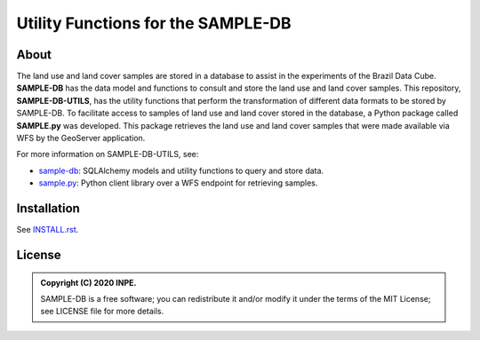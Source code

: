 ..
    This file is part of SAMPLE-DB-UTILS.
    Copyright (C) 2020 INPE.

    SAMPLE-DB-UTILS is a free software; you can redistribute it and/or modify it
    under the terms of the MIT License; see LICENSE file for more details.


====================================
Utility Functions for the SAMPLE-DB
====================================


.. image:: https://img.shields.io/badge/license-MIT-green
        :target: https://github.com/brazil-data-cube/sample-db-utils/blob/master/LICENSE
        :alt: Software License

.. image:: https://travis-ci.org/brazil-data-cube/sample-db-utils.svg?branch=master
        :target: https://travis-ci.org/brazil-data-cube/sample-db-utils
        :alt: Build Status

.. image:: https://coveralls.io/repos/github/brazil-data-cube/sample-db-utils/badge.svg?branch=master
        :target: https://coveralls.io/github/brazil-data-cube/sample-db-utils?branch=master
        :alt: Code Coverage Test

.. image:: https://readthedocs.org/projects/sample-db-utils/badge/?version=latest
        :target: https://sample-db-utils.readthedocs.io/en/latest/
        :alt: Documentation Status


.. image:: https://img.shields.io/badge/lifecycle-experimental-orange.svg
        :target: https://www.tidyverse.org/lifecycle/#experimental
        :alt: Software Life Cycle


.. image:: https://img.shields.io/github/tag/brazil-data-cube/sample-db-utils.svg
        :target: https://github.com/brazil-data-cube/sample-db-utils/releases
        :alt: Release


.. image:: https://img.shields.io/discord/689541907621085198?logo=discord&logoColor=ffffff&color=7389D8
        :target: https://discord.com/channels/689541907621085198#
        :alt: Join us at Discord


About
=====

The land use and land cover samples are stored in a database to assist in the experiments of the Brazil Data Cube. **SAMPLE-DB** has the data model and functions to consult and store the land use and land cover samples. This repository, **SAMPLE-DB-UTILS**, has the utility functions that perform the transformation of different data formats to be stored by SAMPLE-DB.
To facilitate access to samples of land use and land cover stored in the database, a Python package called **SAMPLE.py** was developed. This package retrieves the land use and land cover samples that were made available via WFS by the GeoServer application.

For more information on SAMPLE-DB-UTILS, see:

- `sample-db <https://github.com/brazil-data-cube/sample-db>`_: SQLAlchemy models and utility functions to query and store data.
- `sample.py <https://github.com/brazil-data-cube/sample.py>`_: Python client library over a WFS endpoint for retrieving samples.

Installation
============


See `INSTALL.rst <./INSTALL.rst>`_.


License
=======


.. admonition::
    Copyright (C) 2020 INPE.

    SAMPLE-DB is a free software; you can redistribute it and/or modify it
    under the terms of the MIT License; see LICENSE file for more details.